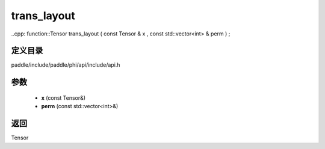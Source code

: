 .. _cn_api_paddle_experimental_trans_layout:

trans_layout
-------------------------------

..cpp: function::Tensor trans_layout ( const Tensor & x , const std::vector<int> & perm ) ;


定义目录
:::::::::::::::::::::
paddle/include/paddle/phi/api/include/api.h

参数
:::::::::::::::::::::
	- **x** (const Tensor&)
	- **perm** (const std::vector<int>&)

返回
:::::::::::::::::::::
Tensor
